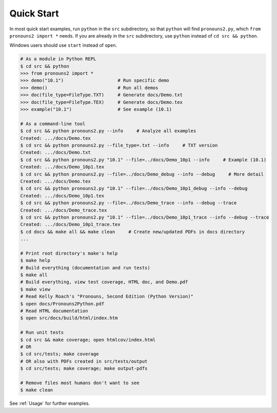 Quick Start
===========

In most quick start examples, run ``python`` in the ``src``
subdirectory, so that ``python`` will find ``pronouns2.py``,
which ``from pronouns2 import *`` needs.  If you are already
in the ``src`` subdirectory, use ``python`` instead of
``cd src && python``.

Windows users should use ``start`` instead of ``open``.

.. code-block:: bash

    # As a module in Python REPL
    $ cd src && python
    >>> from pronouns2 import *
    >>> demo("10.1")                    # Run specific demo
    >>> demo()                          # Run all demos
    >>> doc(file_type=FileType.TXT)     # Generate docs/Demo.txt
    >>> doc(file_type=FileType.TEX)     # Generate docs/Demo.tex
    >>> example("10.1")                 # See example (10.1)

    # As a command-line tool
    $ cd src && python pronouns2.py --info     # Analyze all examples
    Created: .../docs/Demo.tex
    $ cd src && python pronouns2.py --file_type=.txt --info     # TXT version
    Created: .../docs/Demo.txt
    $ cd src && python pronouns2.py "10.1" --file=../docs/Demo_10p1 --info     # Example (10.1)
    Created: .../docs/Demo_10p1.tex
    $ cd src && python pronouns2.py --file=../docs/Demo_debug --info --debug     # More detail
    Created: .../docs/Demo.tex
    $ cd src && python pronouns2.py "10.1" --file=../docs/Demo_10p1_debug --info --debug
    Created: .../docs/Demo_10p1.tex
    $ cd src && python pronouns2.py --file=../docs/Demo_trace --info --debug --trace
    Created: .../docs/Demo_trace.tex
    $ cd src && python pronouns2.py "10.1" --file=../docs/Demo_10p1_trace --info --debug --trace
    Created: .../docs/Demo_10p1_trace.tex
    $ cd docs && make all && make clean     # Create new/updated PDFs in docs directory
    ...

    # Print root directory's make's help
    $ make help
    # Build everything (documentation and run tests)
    $ make all
    # Build everything, view test coverage, HTML doc, and Demo.pdf
    $ make view
    # Read Kelly Roach's "Pronouns, Second Edition (Python Version)"
    $ open docs/Pronouns2Python.pdf
    # Read HTML documentation
    $ open src/docs/build/html/index.htm

    # Run unit tests
    $ cd src && make coverage; open htmlcov/index.html
    # OR
    $ cd src/tests; make coverage
    # OR also with PDFs created in src/tests/output
    $ cd src/tests; make coverage; make output-pdfs

    # Remove files most humans don't want to see
    $ make clean

See :ref:`Usage` for further examples.
